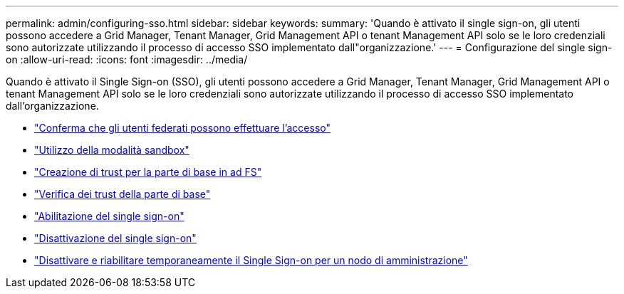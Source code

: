 ---
permalink: admin/configuring-sso.html 
sidebar: sidebar 
keywords:  
summary: 'Quando è attivato il single sign-on, gli utenti possono accedere a Grid Manager, Tenant Manager, Grid Management API o tenant Management API solo se le loro credenziali sono autorizzate utilizzando il processo di accesso SSO implementato dall"organizzazione.' 
---
= Configurazione del single sign-on
:allow-uri-read: 
:icons: font
:imagesdir: ../media/


[role="lead"]
Quando è attivato il Single Sign-on (SSO), gli utenti possono accedere a Grid Manager, Tenant Manager, Grid Management API o tenant Management API solo se le loro credenziali sono autorizzate utilizzando il processo di accesso SSO implementato dall'organizzazione.

* link:confirming-federated-users-can-sign-in.html["Conferma che gli utenti federati possono effettuare l'accesso"]
* link:using-sandbox-mode.html["Utilizzo della modalità sandbox"]
* link:creating-relying-party-trusts-in-ad-fs.html["Creazione di trust per la parte di base in ad FS"]
* link:testing-relying-party-trusts.html["Verifica dei trust della parte di base"]
* link:enabling-single-sign-on.html["Abilitazione del single sign-on"]
* link:disabling-single-sign-on.html["Disattivazione del single sign-on"]
* link:temporarily-disabling-and-reenabling-sso-for-admin-node.html["Disattivare e riabilitare temporaneamente il Single Sign-on per un nodo di amministrazione"]

